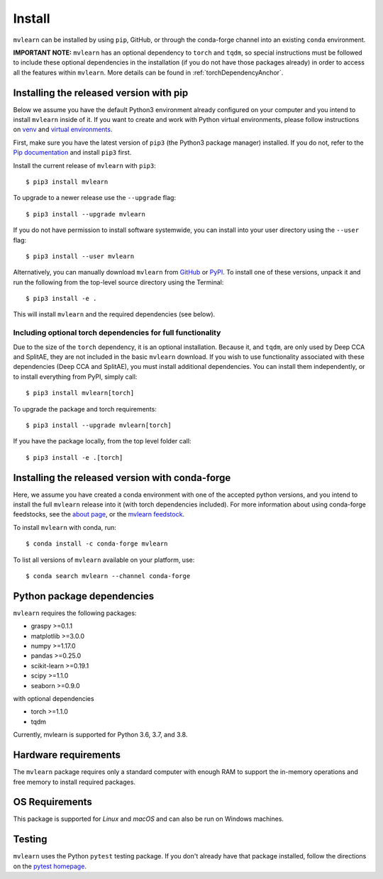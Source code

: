 Install
=======

``mvlearn`` can be installed by using ``pip``, GitHub, or through the conda-forge
channel into an existing ``conda`` environment.

**IMPORTANT NOTE:** ``mvlearn`` has an optional dependency to ``torch``
and ``tqdm``, so special instructions must be followed to include these
optional dependencies in the installation (if you do not have those packages already)
in order to access all the features within ``mvlearn``.
More details can be found in :ref:`torchDependencyAnchor`.

Installing the released version with pip
----------------------------------------

Below we assume you have the default Python3 environment already configured on
your computer and you intend to install ``mvlearn`` inside of it.  If you want
to create and work with Python virtual environments, please follow instructions
on `venv <https://docs.python.org/3/library/venv.html>`_ and `virtual
environments <http://docs.python-guide.org/en/latest/dev/virtualenvs/>`_.

First, make sure you have the latest version of ``pip3`` (the Python3 package manager)
installed. If you do not, refer to the `Pip documentation
<https://pip.pypa.io/en/stable/installing/>`_ and install ``pip3`` first.

Install the current release of ``mvlearn`` with ``pip3``::

    $ pip3 install mvlearn

To upgrade to a newer release use the ``--upgrade`` flag::

    $ pip3 install --upgrade mvlearn

If you do not have permission to install software systemwide, you can
install into your user directory using the ``--user`` flag::

    $ pip3 install --user mvlearn

Alternatively, you can manually download ``mvlearn`` from
`GitHub <https://github.com/neurodata/mvlearn>`_  or
`PyPI <https://pypi.org/project/mvlearn/>`_.
To install one of these versions, unpack it and run the following from the
top-level source directory using the Terminal::

    $ pip3 install -e .

This will install ``mvlearn`` and the required dependencies (see below).

.. _torchDependencyAnchor:

Including optional torch dependencies for full functionality
^^^^^^^^^^^^^^^^^^^^^^^^^^^^^^^^^^^^^^^^^^^^^^^^^^^^^^^^^^^^

Due to the size of the ``torch`` dependency, it is an optional installation.
Because it, and ``tqdm``, are only used by Deep CCA and SplitAE, they are not
included in the basic ``mvlearn`` download.
If you wish to use functionality associated with these dependencies (Deep CCA
and SplitAE), you must install additional dependencies. You can install
them independently, or to install everything from PyPI, simply call::

    $ pip3 install mvlearn[torch]

To upgrade the package and torch requirements::

    $ pip3 install --upgrade mvlearn[torch]

If you have the package locally, from the top level folder call::

    $ pip3 install -e .[torch]

.. _condaAnchor:

Installing the released version with conda-forge
------------------------------------------------

Here, we assume you have created a conda environment with one of the
accepted python versions, and you intend to install the full ``mvlearn``
release into it (with torch dependencies included). For more information
about using conda-forge feedstocks, see the `about page <https://conda-forge.org/>`_,
or the `mvlearn feedstock <https://github.com/conda-forge/mvlearn-feedstock>`_.

To install ``mvlearn`` with conda, run::

	$ conda install -c conda-forge mvlearn

To list all versions of ``mvlearn`` available on your platform, use::

	$ conda search mvlearn --channel conda-forge


Python package dependencies
---------------------------
``mvlearn`` requires the following packages:

- graspy >=0.1.1
- matplotlib >=3.0.0
- numpy >=1.17.0
- pandas >=0.25.0
- scikit-learn >=0.19.1
- scipy >=1.1.0
- seaborn >=0.9.0

with optional dependencies

- torch >=1.1.0
- tqdm

Currently, mvlearn is supported for Python 3.6, 3.7, and 3.8.

Hardware requirements
---------------------
The ``mvlearn`` package requires only a standard computer with enough RAM to support the in-memory operations and free memory to install required packages. 

OS Requirements
---------------
This package is supported for *Linux* and *macOS* and can also be run on Windows machines.

Testing
-------
``mvlearn`` uses the Python ``pytest`` testing package.  If you don't already have
that package installed, follow the directions on the `pytest homepage
<https://docs.pytest.org/en/latest/>`_.